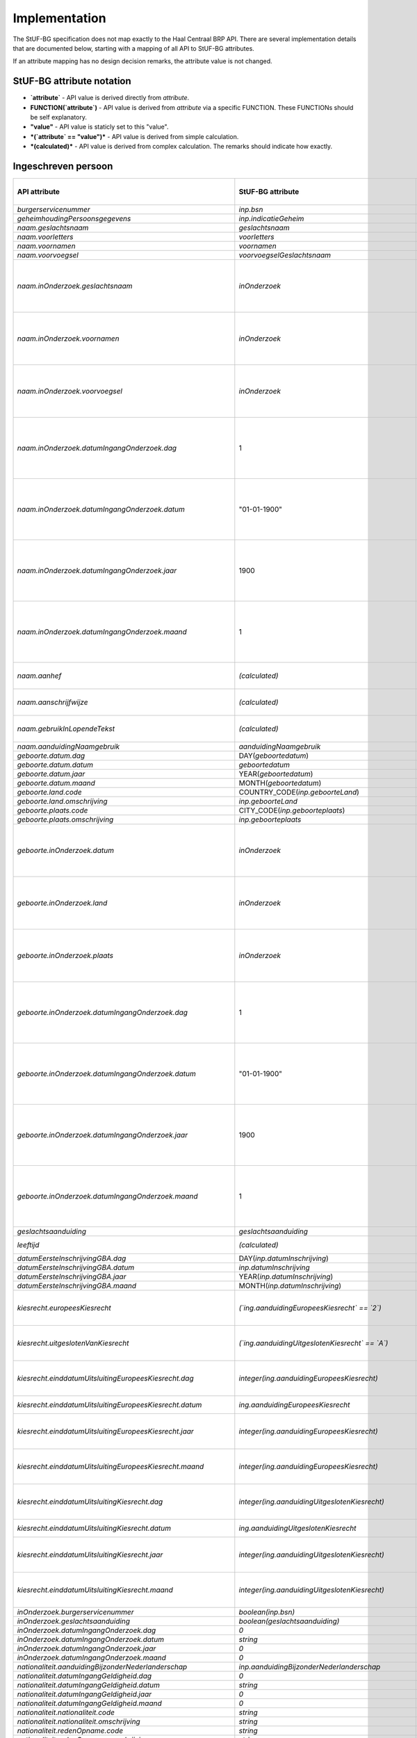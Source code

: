 Implementation
==============

The StUF-BG specification does not map exactly to the Haal Centraal BRP API.
There are several implementation details that are documented below, starting
with a mapping of all API to StUF-BG attributes.

If an attribute mapping has no design decision remarks, the attribute value is
not changed.

StUF-BG attribute notation
--------------------------

* **`attribute`** - API value is derived directly from `attribute`.
* **FUNCTION(`attribute`)** - API value is derived from `attribute` via a 
  specific FUNCTION. These FUNCTIONs should be self explanatory.
* **"value"** - API value is staticly set to this "value".
* ***(`attribute` == "value")*** - API value is derived from simple calculation.
* ***(calculated)*** - API value is derived from complex calculation. The 
  remarks should indicate how exactly.


Ingeschreven persoon
--------------------

=====================================================================   =====================================================================   =====================================================================
API attribute                                                           StUF-BG attribute                                                       Design decision  remarks
=====================================================================   =====================================================================   =====================================================================
`burgerservicenummer`                                                   `inp.bsn`
`geheimhoudingPersoonsgegevens`                                         `inp.indicatieGeheim`
`naam.geslachtsnaam`                                                    `geslachtsnaam`
`naam.voorletters`                                                      `voorletters`
`naam.voornamen`                                                        `voornamen`
`naam.voorvoegsel`                                                      `voorvoegselGeslachtsnaam`
`naam.inOnderzoek.geslachtsnaam`                                        `inOnderzoek`                                                           No exact match in StUF-BG, used super property.
`naam.inOnderzoek.voornamen`                                            `inOnderzoek`                                                           No exact match in StUF-BG, used super property.
`naam.inOnderzoek.voorvoegsel`                                          `inOnderzoek`                                                           No exact match in StUF-BG, used super property.
`naam.inOnderzoek.datumIngangOnderzoek.dag`                             1                                                                       Fixed value since not in StUF-BG and cannot be `null`.
`naam.inOnderzoek.datumIngangOnderzoek.datum`                           "01-01-1900"                                                            Fixed value since not in StUF-BG and cannot be `null`.
`naam.inOnderzoek.datumIngangOnderzoek.jaar`                            1900                                                                    Fixed value since not in StUF-BG and cannot be `null`.
`naam.inOnderzoek.datumIngangOnderzoek.maand`                           1                                                                       Fixed value since not in StUF-BG and cannot be `null`.
`naam.aanhef`                                                           *(calculated)*                                                          See `features`_ (TODO)
`naam.aanschrijfwijze`                                                  *(calculated)*                                                          See `features`_ (TODO)
`naam.gebruikInLopendeTekst`                                            *(calculated)*                                                          See `features`_ (TODO)
`naam.aanduidingNaamgebruik`                                            `aanduidingNaamgebruik`
`geboorte.datum.dag`                                                    DAY(`geboortedatum`)
`geboorte.datum.datum`                                                  `geboortedatum`
`geboorte.datum.jaar`                                                   YEAR(`geboortedatum`)
`geboorte.datum.maand`                                                  MONTH(`geboortedatum`)
`geboorte.land.code`                                                    COUNTRY_CODE(`inp.geboorteLand`)                                        TODO
`geboorte.land.omschrijving`                                            `inp.geboorteLand`
`geboorte.plaats.code`                                                  CITY_CODE(`inp.geboorteplaats`)                                         TODO
`geboorte.plaats.omschrijving`                                          `inp.geboorteplaats`
`geboorte.inOnderzoek.datum`                                            `inOnderzoek`                                                           No exact match in StUF-BG, used super property.
`geboorte.inOnderzoek.land`                                             `inOnderzoek`                                                           No exact match in StUF-BG, used super property.
`geboorte.inOnderzoek.plaats`                                           `inOnderzoek`                                                           No exact match in StUF-BG, used super property.
`geboorte.inOnderzoek.datumIngangOnderzoek.dag`                         1                                                                       Fixed value since not in StUF-BG and cannot be `null`.
`geboorte.inOnderzoek.datumIngangOnderzoek.datum`                       "01-01-1900"                                                            Fixed value since not in StUF-BG and cannot be `null`.
`geboorte.inOnderzoek.datumIngangOnderzoek.jaar`                        1900                                                                    Fixed value since not in StUF-BG and cannot be `null`.
`geboorte.inOnderzoek.datumIngangOnderzoek.maand`                       1                                                                       Fixed value since not in StUF-BG and cannot be `null`.
`geslachtsaanduiding`                                                   `geslachtsaanduiding`
`leeftijd`                                                              *(calculated)*                                                          See `features`_
`datumEersteInschrijvingGBA.dag`                                        DAY(`inp.datumInschrijving`)
`datumEersteInschrijvingGBA.datum`                                      `inp.datumInschrijving`
`datumEersteInschrijvingGBA.jaar`                                       YEAR(`inp.datumInschrijving`)
`datumEersteInschrijvingGBA.maand`                                      MONTH(`inp.datumInschrijving`)
`kiesrecht.europeesKiesrecht`                                           *(`ing.aanduidingEuropeesKiesrecht` == `2`)*                            StUF-BG value "2" evaluates to "true".
`kiesrecht.uitgeslotenVanKiesrecht`                                     *(`ing.aanduidingUitgeslotenKiesrecht` == `A`)*                         StUF-BG value "A" evaluates to "true".

`kiesrecht.einddatumUitsluitingEuropeesKiesrecht.dag`                   `integer(ing.aanduidingEuropeesKiesrecht)`                              Day portion of date value
`kiesrecht.einddatumUitsluitingEuropeesKiesrecht.datum`                 `ing.aanduidingEuropeesKiesrecht`                                       Full date value
`kiesrecht.einddatumUitsluitingEuropeesKiesrecht.jaar`                  `integer(ing.aanduidingEuropeesKiesrecht)`                               Year portion of date value
`kiesrecht.einddatumUitsluitingEuropeesKiesrecht.maand`                 `integer(ing.aanduidingEuropeesKiesrecht)`                               Month portion of date value
`kiesrecht.einddatumUitsluitingKiesrecht.dag`                           `integer(ing.aanduidingUitgeslotenKiesrecht)`                            Day portion of date value
`kiesrecht.einddatumUitsluitingKiesrecht.datum`                         `ing.aanduidingUitgeslotenKiesrecht`                                    Full date value
`kiesrecht.einddatumUitsluitingKiesrecht.jaar`                          `integer(ing.aanduidingUitgeslotenKiesrecht)`                            Year portion of date value
`kiesrecht.einddatumUitsluitingKiesrecht.maand`                         `integer(ing.aanduidingUitgeslotenKiesrecht)`                            Month portion of date value
`inOnderzoek.burgerservicenummer`                                       `boolean(inp.bsn)`
`inOnderzoek.geslachtsaanduiding`                                       `boolean(geslachtsaanduiding)`
`inOnderzoek.datumIngangOnderzoek.dag`                                  `0`
`inOnderzoek.datumIngangOnderzoek.datum`                                `string`
`inOnderzoek.datumIngangOnderzoek.jaar`                                 `0`
`inOnderzoek.datumIngangOnderzoek.maand`                                `0`
`nationaliteit.aanduidingBijzonderNederlanderschap`                     `inp.aanduidingBijzonderNederlanderschap`
`nationaliteit.datumIngangGeldigheid.dag`                               `0`
`nationaliteit.datumIngangGeldigheid.datum`                             `string`
`nationaliteit.datumIngangGeldigheid.jaar`                              `0`
`nationaliteit.datumIngangGeldigheid.maand`                             `0`
`nationaliteit.nationaliteit.code`                                      `string`
`nationaliteit.nationaliteit.omschrijving`                              `string`
`nationaliteit.redenOpname.code`                                        `string`
`nationaliteit.redenOpname.omschrijving`                                `string`
`nationaliteit.inOnderzoek.aanduidingBijzonderNederlanderschap`         `boolean(inp.aanduidingBijzonderNederlanderschap)`
`nationaliteit.inOnderzoek.nationaliteit`                               `True`
`nationaliteit.inOnderzoek.redenOpname`                                 `True`
`nationaliteit.inOnderzoek.datumIngangOnderzoek.dag`                    `0`
`nationaliteit.inOnderzoek.datumIngangOnderzoek.datum`                  `string`
`nationaliteit.inOnderzoek.datumIngangOnderzoek.jaar`                   `0`
`nationaliteit.inOnderzoek.datumIngangOnderzoek.maand`                  `0`
`opschortingBijhouding.reden`                                           `overlijden`
`opschortingBijhouding.datum.dag`                                       `0`
`opschortingBijhouding.datum.datum`                                     `string`
`opschortingBijhouding.datum.jaar`                                      `0`
`opschortingBijhouding.datum.maand`                                     `0`
`overlijden.indicatieOverleden`                                         `True`
`overlijden.datum.dag`                                                  `0`
`overlijden.datum.datum`                                                `string`
`overlijden.datum.jaar`                                                 `0`
`overlijden.datum.maand`                                                `0`
`overlijden.land.code`                                                  `string`
`overlijden.land.omschrijving`                                          `inp.overlijdenLand`
`overlijden.plaats.code`                                                `string`
`overlijden.plaats.omschrijving`                                        `inp.overlijdenplaats`
`overlijden.inOnderzoek.datum`                                          `boolean(overlijdensdatum)`
`overlijden.inOnderzoek.land`                                           `boolean(inp.overlijdenLand)`
`overlijden.inOnderzoek.plaats`                                         `boolean(inp.overlijdenplaats)`
`overlijden.inOnderzoek.datumIngangOnderzoek.dag`                       `0`
`overlijden.inOnderzoek.datumIngangOnderzoek.datum`                     `string`
`overlijden.inOnderzoek.datumIngangOnderzoek.jaar`                      `0`
`overlijden.inOnderzoek.datumIngangOnderzoek.maand`                     `0`
`verblijfplaats.functieAdres`                                           `woonadres`
`verblijfplaats.huisletter`                                             `verblijfsadres.aoa.huisletter`
`verblijfplaats.huisnummer`                                             `verblijfsadres.aoa.huisnummer`
`verblijfplaats.huisnummertoevoeging`                                   `verblijfsadres.aoa.huisnummertoevoeging`
`verblijfplaats.aanduidingBijHuisnummer`                                `tegenover`
`verblijfplaats.identificatiecodeNummeraanduiding`                      `string`
`verblijfplaats.naamOpenbareRuimte`                                     `string`
`verblijfplaats.postcode`                                               `verblijfsadres.aoa.postcode`
`verblijfplaats.woonplaatsnaam`                                         `verblijfsadres.wpl.woonplaatsNaam`
`verblijfplaats.identificatiecodeAdresseerbaarObject`                   `string`
`verblijfplaats.indicatieVestigingVanuitBuitenland`                     `True`
`verblijfplaats.locatiebeschrijving`                                    `string`
`verblijfplaats.straatnaam`                                             `verblijfsadres.gor.straatnaam`
`verblijfplaats.vanuitVertrokkenOnbekendWaarheen`                       `True`
`verblijfplaats.datumAanvangAdreshouding.dag`                           `0`
`verblijfplaats.datumAanvangAdreshouding.datum`                         `string`
`verblijfplaats.datumAanvangAdreshouding.jaar`                          `0`
`verblijfplaats.datumAanvangAdreshouding.maand`                         `0`
`verblijfplaats.datumIngangGeldigheid.dag`                              `0`
`verblijfplaats.datumIngangGeldigheid.datum`                            `string`
`verblijfplaats.datumIngangGeldigheid.jaar`                             `0`
`verblijfplaats.datumIngangGeldigheid.maand`                            `0`
`verblijfplaats.datumInschrijvingInGemeente.dag`                        `0`
`verblijfplaats.datumInschrijvingInGemeente.datum`                      `string`
`verblijfplaats.datumInschrijvingInGemeente.jaar`                       `0`
`verblijfplaats.datumInschrijvingInGemeente.maand`                      `0`
`verblijfplaats.datumVestigingInNederland.dag`                          `0`
`verblijfplaats.datumVestigingInNederland.datum`                        `string`
`verblijfplaats.datumVestigingInNederland.jaar`                         `0`
`verblijfplaats.datumVestigingInNederland.maand`                        `0`
`verblijfplaats.gemeenteVanInschrijving.code`                           `string`
`verblijfplaats.gemeenteVanInschrijving.omschrijving`                   `string`
`verblijfplaats.landVanwaarIngeschreven.code`                           `string`
`verblijfplaats.landVanwaarIngeschreven.omschrijving`                   `string`
`verblijfplaats.verblijfBuitenland.adresRegel1`                         `string`
`verblijfplaats.verblijfBuitenland.adresRegel2`                         `string`
`verblijfplaats.verblijfBuitenland.adresRegel3`                         `string`
`verblijfplaats.verblijfBuitenland.vertrokkenOnbekendWaarheen`          `True`
`verblijfplaats.verblijfBuitenland.land.code`                           `string`
`verblijfplaats.verblijfBuitenland.land.omschrijving`                   `string`
`verblijfplaats.aanduidingBijHuisnummer`                                `True`
`verblijfplaats.datumAanvangAdreshouding`                               `True`
`verblijfplaats.datumIngangGeldigheid`                                  `True`
`verblijfplaats.datumInschrijvingInGemeente`                            `True`
`verblijfplaats.datumVestigingInNederland`                              `True`
`verblijfplaats.functieAdres`                                           `True`
`verblijfplaats.gemeenteVanInschrijving`                                `True`
`verblijfplaats.huisletter`                                             `boolean(verblijfsadres.aoa.huisletter)`
`verblijfplaats.huisnummer`                                             `boolean(verblijfsadres.aoa.huisnummer)`
`verblijfplaats.huisnummertoevoeging`                                   `boolean(verblijfsadres.aoa.huisnummertoevoeging)`
`verblijfplaats.identificatiecodeNummeraanduiding`                      `True`
`verblijfplaats.identificatiecodeAdresseerbaarObject`                   `True`
`verblijfplaats.landVanwaarIngeschreven`                                `True`
`verblijfplaats.locatiebeschrijving`                                    `True`
`verblijfplaats.naamOpenbareRuimte`                                     `True`
`verblijfplaats.postcode`                                               `boolean(verblijfsadres.aoa.postcode)`
`verblijfplaats.straatnaam`                                             `boolean(verblijfsadres.gor.straatnaam)`
`verblijfplaats.verblijfBuitenland`                                     `True`
`verblijfplaats.woonplaatsnaam`                                         `boolean(verblijfsadres.wpl.woonplaatsNaam)`
`verblijfplaats.datumIngangOnderzoek.dag`                               `0`
`verblijfplaats.datumIngangOnderzoek.datum`                             `string`
`verblijfplaats.datumIngangOnderzoek.jaar`                              `0`
`verblijfplaats.datumIngangOnderzoek.maand`                             `0`
`gezagsverhouding.indicatieCurateleRegister`                            `True`
`gezagsverhouding.indicatieGezagMinderjarige`                           `ouder1`
`gezagsverhouding.inOnderzoek.indicatieCurateleRegister`                `True`
`gezagsverhouding.inOnderzoek.indicatieGezagMinderjarige`               `True`
`gezagsverhouding.inOnderzoek.datumIngangOnderzoek.dag`                 `0`
`gezagsverhouding.inOnderzoek.datumIngangOnderzoek.datum`               `string`
`gezagsverhouding.inOnderzoek.datumIngangOnderzoek.jaar`                `0`
`gezagsverhouding.inOnderzoek.datumIngangOnderzoek.maand`               `0`
`verblijfstitel.aanduiding.code`                                        `string`
`verblijfstitel.aanduiding.omschrijving`                                `string`
`verblijfstitel.datumEinde.dag`                                         `0`
`verblijfstitel.datumEinde.datum`                                       `string`
`verblijfstitel.datumEinde.jaar`                                        `0`
`verblijfstitel.datumEinde.maand`                                       `0`
`verblijfstitel.datumIngang.dag`                                        `0`
`verblijfstitel.datumIngang.datum`                                      `string`
`verblijfstitel.datumIngang.jaar`                                       `0`
`verblijfstitel.datumIngang.maand`                                      `0`
`verblijfstitel.inOnderzoek.aanduiding`                                 `True`
`verblijfstitel.inOnderzoek.datumEinde`                                 `True`
`verblijfstitel.inOnderzoek.datumIngang`                                `True`
`verblijfstitel.inOnderzoek.datumIngangOnderzoek.dag`                   `0`
`verblijfstitel.inOnderzoek.datumIngangOnderzoek.datum`                 `string`
`verblijfstitel.inOnderzoek.datumIngangOnderzoek.jaar`                  `0`
`verblijfstitel.inOnderzoek.datumIngangOnderzoek.maand`                 `0`
=====================================================================   =====================================================================   =====================================================================


Kind
--------------------

=====================================================================   =====================================================================   =====================================================================
API attribute                                                           StUF-BG attribute                                                       Design decision  remarks
=====================================================================   =====================================================================   =====================================================================
burgerservicenummer                                                     inp.bsn
geheimhoudingPersoonsgegevens                                           True
naam.geslachtsnaam                                                      geslachtsnaam
naam.voorletters                                                        voorletters
naam.voornamen                                                          voornamen
naam.voorvoegsel                                                        voorvoegselGeslachtsnaam
naam.inOnderzoek.geslachtsnaam                                          boolean(geslachtsnaam)
naam.inOnderzoek.voornamen                                              boolean(voornamen)
naam.inOnderzoek.voorvoegsel                                            boolean(voorvoegselGeslachtsnaam)
naam.inOnderzoek.datumIngangOnderzoek.dag                               0
naam.inOnderzoek.datumIngangOnderzoek.datum                             string
naam.inOnderzoek.datumIngangOnderzoek.jaar                              0
naam.inOnderzoek.datumIngangOnderzoek.maand                             0
geboorte.datum.dag                                                      integer(geboortedatum)                                                  Day portion of date value
geboorte.datum.datum                                                    geboortedatum                                                           Full date value
geboorte.datum.jaar                                                     integer(geboortedatum)                                                  Year portion of date value
geboorte.datum.maand                                                    integer(geboortedatum)                                                  Month portion of date value
geboorte.land.code                                                      string
geboorte.land.omschrijving                                              inp.geboorteLand
geboorte.plaats.code                                                    string
geboorte.plaats.omschrijving                                            inp.geboorteplaats
geboorte.inOnderzoek.datum                                              True
geboorte.inOnderzoek.land                                               True
geboorte.inOnderzoek.plaats                                             True
geboorte.inOnderzoek.datumIngangOnderzoek.dag                           0
geboorte.inOnderzoek.datumIngangOnderzoek.datum                         string
geboorte.inOnderzoek.datumIngangOnderzoek.jaar                          0
geboorte.inOnderzoek.datumIngangOnderzoek.maand                         0
leeftijd                                                                calculate_age(geboortedatum)                                            Age calculated from geboortedatum
inOnderzoek.burgerservicenummer                                         boolean(inp.bsn)
inOnderzoek.datumIngangOnderzoek.dag                                    0
inOnderzoek.datumIngangOnderzoek.datum                                  string
inOnderzoek.datumIngangOnderzoek.jaar                                   0
inOnderzoek.datumIngangOnderzoek.maand                                  0
=====================================================================   =====================================================================   =====================================================================


Ouder
--------------------

=====================================================================   =====================================================================   =====================================================================
API attribute                                                           StUF-BG attribute                                                       Design decision  remarks
=====================================================================   =====================================================================   =====================================================================
burgerservicenummer                                                     inp.bsn
geslachtsaanduiding                                                     geslachtsaanduiding
ouderAanduiding                                                         ouderAanduiding
datumIngangFamilierechtelijkeBetrekking.dag                             integer(datumIngangFamilierechtelijkeBetrekking)                        Day portion of date value
datumIngangFamilierechtelijkeBetrekking.datum                           datumIngangFamilierechtelijkeBetrekking                                 Full date value
datumIngangFamilierechtelijkeBetrekking.jaar                            integer(datumIngangFamilierechtelijkeBetrekking)                        Year portion of date value
datumIngangFamilierechtelijkeBetrekking.maand                           integer(datumIngangFamilierechtelijkeBetrekking)                        Month portion of date value
naam.geslachtsnaam                                                      geslachtsnaam
naam.voorletters                                                        voorletters
naam.voornamen                                                          voornamen
naam.voorvoegsel                                                        voorvoegselGeslachtsnaam
naam.inOnderzoek.geslachtsnaam                                          boolean(geslachtsnaam)
naam.inOnderzoek.voornamen                                              boolean(voornamen)
naam.inOnderzoek.voorvoegsel                                            boolean(voorvoegselGeslachtsnaam)
naam.inOnderzoek.datumIngangOnderzoek.dag                               0
naam.inOnderzoek.datumIngangOnderzoek.datum                             string
naam.inOnderzoek.datumIngangOnderzoek.jaar                              0
naam.inOnderzoek.datumIngangOnderzoek.maand                             0
inOnderzoek.burgerservicenummer                                         boolean(inp.bsn)
inOnderzoek.datumIngangFamilierechtelijkeBetrekking                     boolean(datumIngangFamilierechtelijkeBetrekking)
inOnderzoek.geslachtsaanduiding                                         boolean(geslachtsaanduiding)
inOnderzoek.datumIngangOnderzoek.dag                                    0
inOnderzoek.datumIngangOnderzoek.datum                                  string
inOnderzoek.datumIngangOnderzoek.jaar                                   0
inOnderzoek.datumIngangOnderzoek.maand                                  0
geboorte.datum.dag                                                      integer(geboortedatum)                                                  Day portion of date value
geboorte.datum.datum                                                    geboortedatum                                                           Full date value
geboorte.datum.jaar                                                     integer(geboortedatum)                                                  Year portion of date value
geboorte.datum.maand                                                    integer(geboortedatum)                                                  Month portion of date value
geboorte.land.code                                                      0000
geboorte.land.omschrijving                                              inp.geboorteLand
geboorte.plaats.code                                                    0000
geboorte.plaats.omschrijving                                            inp.geboorteplaats
geboorte.inOnderzoek.datum                                              boolean(geboortedatum)
geboorte.inOnderzoek.land                                               boolean(inp.geboorteLand)
geboorte.inOnderzoek.plaats                                             boolean(inp.geboorteplaats)
geboorte.inOnderzoek.datumIngangOnderzoek.dag                           0
geboorte.inOnderzoek.datumIngangOnderzoek.datum                         string
geboorte.inOnderzoek.datumIngangOnderzoek.jaar                          0
geboorte.inOnderzoek.datumIngangOnderzoek.maand                         0
geheimhoudingPersoonsgegevens                                           True
=====================================================================   =====================================================================   =====================================================================


Partner
--------------------

=====================================================================   =====================================================================   =====================================================================
API attribute                                                           StUF-BG attribute                                                       Design decision  remarks
=====================================================================   =====================================================================   =====================================================================
burgerservicenummer                                                     inp.bsn
geslachtsaanduiding                                                     geslachtsaanduiding
soortVerbintenis                                                        soortVerbintenis
naam.geslachtsnaam                                                      geslachtsnaam
naam.voorletters                                                        voorletters
naam.voornamen                                                          voornamen
naam.voorvoegsel                                                        voorvoegselGeslachtsnaam
naam.inOnderzoek.geslachtsnaam                                          boolean(geslachtsnaam)
naam.inOnderzoek.voornamen                                              boolean(voornamen)
naam.inOnderzoek.voorvoegsel                                            boolean(voorvoegselGeslachtsnaam)
naam.inOnderzoek.datumIngangOnderzoek.dag                               0
naam.inOnderzoek.datumIngangOnderzoek.datum                             string
naam.inOnderzoek.datumIngangOnderzoek.jaar                              0
naam.inOnderzoek.datumIngangOnderzoek.maand                             0
geboorte.datum.dag                                                      integer(geboortedatum)                                                  Day portion of date value
geboorte.datum.datum                                                    geboortedatum                                                           Full date value
geboorte.datum.jaar                                                     integer(geboortedatum)                                                  Year portion of date value
geboorte.datum.maand                                                    integer(geboortedatum)                                                  Month portion of date value
geboorte.land.code                                                      0000
geboorte.land.omschrijving                                              inp.geboorteLand
geboorte.plaats.code                                                    0000
geboorte.plaats.omschrijving                                            inp.geboorteplaats
geboorte.inOnderzoek.datum                                              boolean(geboortedatum)
geboorte.inOnderzoek.land                                               boolean(inp.geboorteLand)
geboorte.inOnderzoek.plaats                                             boolean(inp.geboorteplaats)
geboorte.inOnderzoek.datumIngangOnderzoek.dag                           0
geboorte.inOnderzoek.datumIngangOnderzoek.datum                         string
geboorte.inOnderzoek.datumIngangOnderzoek.jaar                          0
geboorte.inOnderzoek.datumIngangOnderzoek.maand                         0
inOnderzoek.burgerservicenummer                                         boolean(inp.bsn)
inOnderzoek.geslachtsaanduiding                                         boolean(geslachtsaanduiding)
inOnderzoek.datumIngangOnderzoek.dag                                    0
inOnderzoek.datumIngangOnderzoek.datum                                  string
inOnderzoek.datumIngangOnderzoek.jaar                                   0
inOnderzoek.datumIngangOnderzoek.maand                                  0
aangaanHuwelijkPartnerschap.datum.dag                                   0
aangaanHuwelijkPartnerschap.datum.datum                                 string
aangaanHuwelijkPartnerschap.datum.jaar                                  0
aangaanHuwelijkPartnerschap.datum.maand                                 0
aangaanHuwelijkPartnerschap.land.code                                   0000
aangaanHuwelijkPartnerschap.land.omschrijving                           string
aangaanHuwelijkPartnerschap.plaats.code                                 0000
aangaanHuwelijkPartnerschap.plaats.omschrijving                         string
aangaanHuwelijkPartnerschap.inOnderzoek.datum                           True
aangaanHuwelijkPartnerschap.inOnderzoek.land                            True
aangaanHuwelijkPartnerschap.inOnderzoek.plaats                          True
aangaanHuwelijkPartnerschap.inOnderzoek.datumIngangOnderzoek.dag        0
aangaanHuwelijkPartnerschap.inOnderzoek.datumIngangOnderzoek.datum      string
aangaanHuwelijkPartnerschap.inOnderzoek.datumIngangOnderzoek.jaar       0
aangaanHuwelijkPartnerschap.inOnderzoek.datumIngangOnderzoek.maand      0
geheimhoudingPersoonsgegevens                                           True
=====================================================================   =====================================================================   =====================================================================


.. _features: https://github.com/VNG-Realisatie/Haal-Centraal-BRP-bevragen/blob/v1.0.0/features/